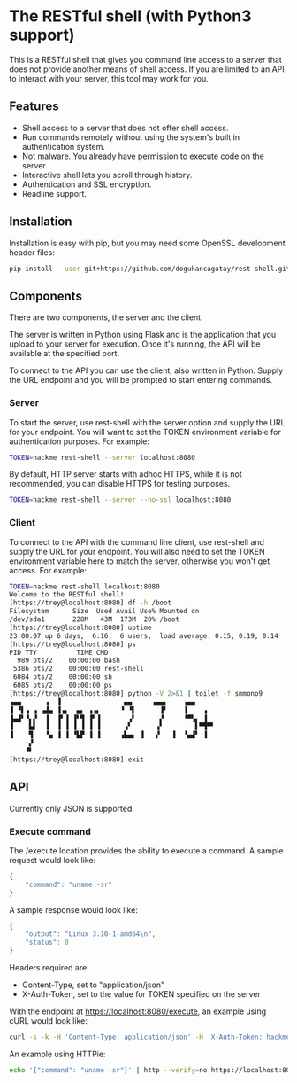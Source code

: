 * The RESTful shell (with Python3 support)

This is a RESTful shell that gives you command line access to a server that does not provide another means of shell access.  If you are limited to an API to interact with your server, this tool may work for you.

** Features

- Shell access to a server that does not offer shell access.
- Run commands remotely without using the system's built in authentication system.
- Not malware.  You already have permission to execute code on the server.
- Interactive shell lets you scroll through history.
- Authentication and SSL encryption.
- Readline support.

** Installation

Installation is easy with pip, but you may need some OpenSSL development header files:

#+BEGIN_SRC sh
pip install --user git+https://github.com/dogukancagatay/rest-shell.git
#+END_SRC

** Components

There are two components, the server and the client.

The server is written in Python using Flask and is the application that you upload to your server for execution.  Once it's running, the API will be available at the specified port.

To connect to the API you can use the client, also written in Python.  Supply the URL endpoint and you will be prompted to start entering commands.

*** Server

To start the server, use rest-shell with the server option and supply the URL for your endpoint.  You will want to set the TOKEN environment variable for authentication purposes.  For example:

#+BEGIN_SRC sh
TOKEN=hackme rest-shell --server localhost:8080
#+END_SRC

By default, HTTP server starts with adhoc HTTPS, while it is not recommended, you can disable HTTPS for testing purposes.

#+BEGIN_SRC sh
TOKEN=hackme rest-shell --server --no-ssl localhost:8080
#+END_SRC

*** Client

To connect to the API with the command line client, use rest-shell and supply the URL for your endpoint.  You will also need to set the TOKEN environment variable here to match the server, otherwise you won't get access.  For example:

#+BEGIN_SRC sh
TOKEN=hackme rest-shell localhost:8080
Welcome to the RESTful shell!
[https://trey@localhost:8080] df -h /boot
Filesystem      Size  Used Avail Use% Mounted on
/dev/sda1       228M   43M  173M  20% /boot
[https://trey@localhost:8080] uptime
23:00:07 up 6 days,  6:16,  6 users,  load average: 0.15, 0.19, 0.14
[https://trey@localhost:8080] ps
PID TTY          TIME CMD
  989 pts/2    00:00:00 bash
 5386 pts/2    00:00:00 rest-shell
 6084 pts/2    00:00:00 sh
 6085 pts/2    00:00:00 ps
[https://trey@localhost:8080] python -V 2>&1 | toilet -f smmono9
▗▄▄      ▗  ▐                ▄▄     ▗▄▄▖    ▗▄▄
▐ ▝▌▗ ▗ ▗▟▄ ▐▗▖  ▄▖ ▗▗▖     ▝ ▝▌      ▐▘    ▐    ▗
▐▄▟▘▝▖▞  ▐  ▐▘▐ ▐▘▜ ▐▘▐       ▗▘      ▞     ▝▀▚▖ ▐
▐    ▙▌  ▐  ▐ ▐ ▐ ▐ ▐ ▐      ▗▘      ▗▘        ▌▀▜▀▘
▐    ▜   ▝▄ ▐ ▐ ▝▙▛ ▐ ▐     ▗▙▄▖ ▐   ▞   ▐  ▝▄▟▘ ▐
     ▞
    ▝▘
[https://trey@localhost:8080] exit
#+END_SRC

** API

Currently only JSON is supported.

*** Execute command

The /execute location provides the ability to execute a command.  A sample request would look like:

#+BEGIN_SRC js
{
    "command": "uname -sr"
}
#+END_SRC

A sample response would look like:

#+BEGIN_SRC js
{
    "output": "Linux 3.10-1-amd64\n",
    "status": 0
}
#+END_SRC

Headers required are:

- Content-Type, set to "application/json"
- X-Auth-Token, set to the value for TOKEN specified on the server

With the endpoint at https://localhost:8080/execute, an example using cURL would look like:

#+BEGIN_SRC sh
curl -s -k -H 'Content-Type: application/json' -H 'X-Auth-Token: hackme' -d '{"command": "uname -sr"}' https://localhost:8080/execute
#+END_SRC

An example using HTTPie:

#+BEGIN_SRC sh
echo '{"command": "uname -sr"}' | http --verify=no https://localhost:8080/execute X-Auth-Token:hackme
#+END_SRC
